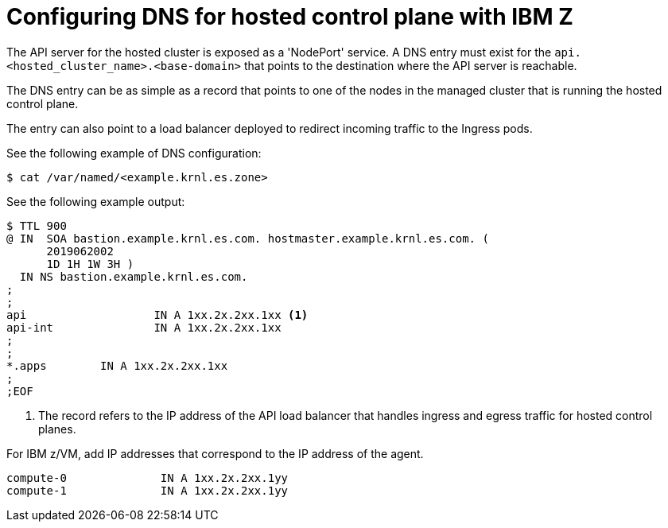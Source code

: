 [#configuring-dns-hosted-control-plane-ibmz]
= Configuring DNS for hosted control plane with IBM Z

The API server for the hosted cluster is exposed as a 'NodePort' service. A DNS entry must exist for the `api.<hosted_cluster_name>.<base-domain>` that points to the destination where the API server is reachable.

The DNS entry can be as simple as a record that points to one of the nodes in the managed cluster that is running the hosted control plane. 

The entry can also point to a load balancer deployed to redirect incoming traffic to the Ingress pods.

See the following example of DNS configuration:

[source,terminal]
----
$ cat /var/named/<example.krnl.es.zone>  
----

See the following example output:

[source,text]
----
$ TTL 900
@ IN  SOA bastion.example.krnl.es.com. hostmaster.example.krnl.es.com. (
      2019062002
      1D 1H 1W 3H )
  IN NS bastion.example.krnl.es.com.
;
;
api                   IN A 1xx.2x.2xx.1xx <1>
api-int               IN A 1xx.2x.2xx.1xx
;
;
*.apps        IN A 1xx.2x.2xx.1xx
;
;EOF
----
<1> The record refers to the IP address of the API load balancer that handles ingress and egress traffic for hosted control planes.

For IBM z/VM, add IP addresses that correspond to the IP address of the agent.

[source,bash]
----
compute-0              IN A 1xx.2x.2xx.1yy
compute-1              IN A 1xx.2x.2xx.1yy
----


